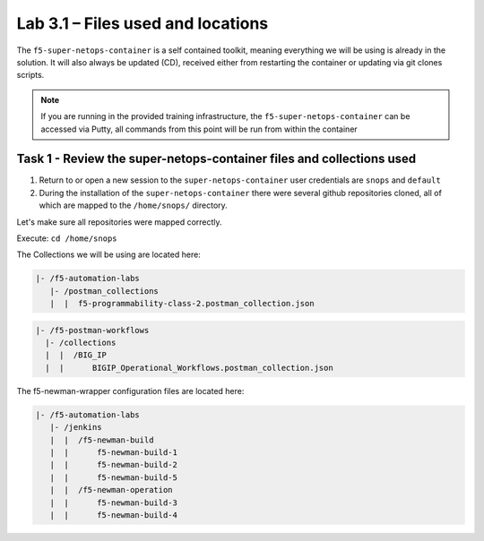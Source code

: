 .. |labmodule| replace:: 3
.. |labnum| replace:: 1
.. |labdot| replace:: |labmodule|\ .\ |labnum|
.. |labund| replace:: |labmodule|\ _\ |labnum|
.. |labname| replace:: Lab\ |labdot|
.. |labnameund| replace:: Lab\ |labund|

Lab |labmodule|\.\ |labnum| – Files used and locations
~~~~~~~~~~~~~~~~~~~~~~~~~~~~~~~~~~~~~~~~~~~~~~~~~~~~~~

The ``f5-super-netops-container`` is a self contained toolkit, meaning everything we will
be using is already in the solution.  It will also always be updated (CD), received either from
restarting the container or updating via git clones scripts.

.. NOTE:: If you are running in the provided training infrastructure, the ``f5-super-netops-container`` can be accessed via Putty, all commands from this point will be run from within the container

Task 1 - Review the super-netops-container files and collections used
^^^^^^^^^^^^^^^^^^^^^^^^^^^^^^^^^^^^^^^^^^^^^^^^^^^^^^^^^^^^^^^^^^^^^

#. Return to or open a new session to the ``super-netops-container`` user credentials are ``snops`` and ``default``

#. During the installation of the ``super-netops-container`` there were several github repositories cloned, all of which are mapped to the ``/home/snops/`` directory.

Let's make sure all repositories were mapped correctly.

Execute: ``cd /home/snops``

The Collections we will be using are located here:

.. code::

    |- /f5-automation-labs
       |- /postman_collections
       |  |  f5-programmability-class-2.postman_collection.json

.. code::

    |- /f5-postman-workflows
      |- /collections
      |  |  /BIG_IP
      |  |      BIGIP_Operational_Workflows.postman_collection.json

The f5-newman-wrapper configuration files are located here:

.. code::

    |- /f5-automation-labs
       |- /jenkins
       |  |  /f5-newman-build
       |  |      f5-newman-build-1
       |  |      f5-newman-build-2
       |  |      f5-newman-build-5
       |  |  /f5-newman-operation
       |  |      f5-newman-build-3
       |  |      f5-newman-build-4
